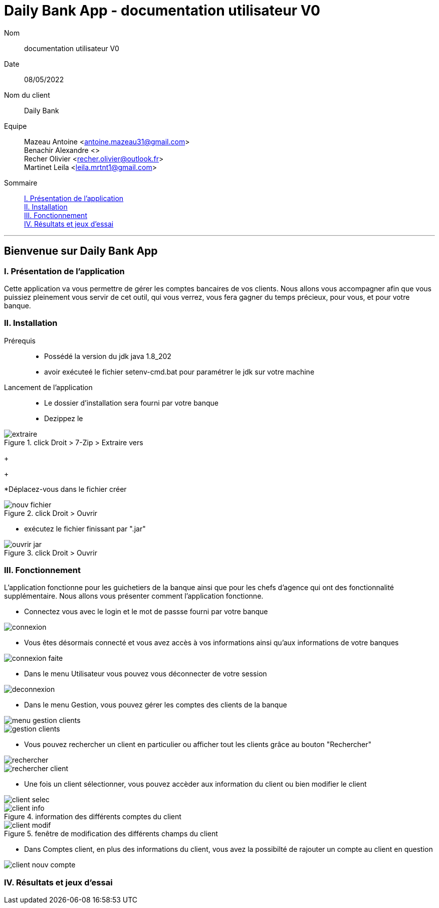 = Daily Bank App - documentation utilisateur V0

Nom:: documentation utilisateur V0

Date::
08/05/2022

Nom du client:: Daily Bank

Equipe::
Mazeau Antoine <antoine.mazeau31@gmail.com> +
Benachir Alexandre <> +
Recher Olivier <recher.olivier@outlook.fr> +
Martinet Leila <leila.mrtnt1@gmail.com> +

Sommaire::
<<I. Presentation>> +
<<II. Installation>> +
<<III. Fonctionnement>> +
<<IV. Résultats et jeux>> +

'''

== Bienvenue sur Daily Bank App

[id = "I. Presentation"]
=== I. Présentation de l'application

Cette application va vous permettre de gérer les comptes bancaires de vos clients. Nous allons vous accompagner afin que vous puissiez pleinement vous servir de cet outil, qui vous verrez, vous fera gagner du temps précieux, pour vous, et pour votre banque.


[id = "II. Installation"]
=== II. Installation

Prérequis::

* Possédé la version du jdk java 1.8_202
* avoir exécuteé le fichier setenv-cmd.bat pour paramétrer le jdk sur votre machine


Lancement de l'application::

* Le dossier d'installation sera fourni par votre banque 
* Dezippez le 

image::images/extraire.png[title="click Droit > 7-Zip > Extraire vers "Daily_Bank_V0\""] 

+
+

*Déplacez-vous dans le fichier créer

image::images/nouv_fichier.png[title="click Droit > Ouvrir"] 

* exécutez le fichier finissant par ".jar"

image::images/ouvrir_jar.png[title="click Droit > Ouvrir"]

[id = "III. Fonctionnement"]
=== III. Fonctionnement

L'application fonctionne pour les guichetiers de la banque ainsi que pour les chefs d'agence qui ont des fonctionnalité supplémentaire. Nous allons vous présenter comment l'application fonctionne.

* Connectez vous avec le login et le mot de passse fourni par votre banque

image::images/connexion.png[]

* Vous êtes désormais connecté et vous avez accès à vos informations ainsi qu'aux informations de votre banques

image::images/connexion_faite.png[]

* Dans le menu Utilisateur vous pouvez vous déconnecter de votre session

image::images/deconnexion.png[]

* Dans le menu Gestion, vous pouvez gérer les comptes des clients de la banque

image::images/menu_gestion_clients.png[]

image::images/gestion_clients.png[]

* Vous pouvez rechercher un client en particulier ou afficher tout les clients grâce au bouton "Rechercher"

image::images/rechercher.png[]

image::images/rechercher_client.png[]

* Une fois un client sélectionner, vous pouvez accèder aux information du client ou bien modifier le client

image::images/client_selec.png[]

image::images/client_info.png[title="information des différents comptes du client"]

image::images/client_modif.png[title="fenêtre de modification des différents champs du client"]

* Dans Comptes client, en plus des informations du client, vous avez la possibilté de rajouter un compte au client en question

image::images/client_nouv_compte.png[]


[id = "IV. Résultats et jeux"]
=== IV. Résultats et jeux d'essai
